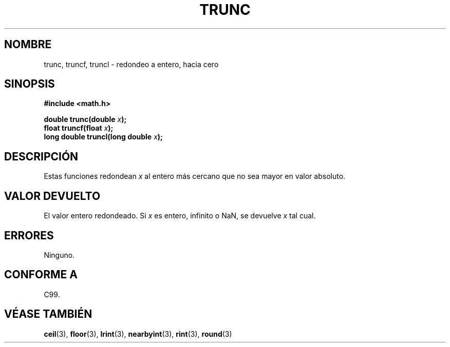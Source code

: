 .\" Copyright (C) 2001 Andries Brouwer <aeb@cwi.nl>.
.\"
.\" Permission is granted to make and distribute verbatim copies of this
.\" manual provided the copyright notice and this permission notice are
.\" preserved on all copies.
.\"
.\" Permission is granted to copy and distribute modified versions of this
.\" manual under the conditions for verbatim copying, provided that the
.\" entire resulting derived work is distributed under the terms of a
.\" permission notice identical to this one
.\" 
.\" Since the Linux kernel and libraries are constantly changing, this
.\" manual page may be incorrect or out-of-date.  The author(s) assume no
.\" responsibility for errors or omissions, or for damages resulting from
.\" the use of the information contained herein.  The author(s) may not
.\" have taken the same level of care in the production of this manual,
.\" which is licensed free of charge, as they might when working
.\" professionally.
.\" 
.\" Formatted or processed versions of this manual, if unaccompanied by
.\" the source, must acknowledge the copyright and authors of this work.
.\"
.\" Traducido por Miguel Pérez Ibars <mpi79470@alu.um.es> el 13-agosto-2004
.\"
.TH TRUNC 3  "31 mayo 2001" "" "Manual del Programador de Linux"
.SH NOMBRE
trunc, truncf, truncl \- redondeo a entero, hacia cero
.SH SINOPSIS
.nf
.B #include <math.h>
.sp
.BI "double trunc(double " x );
.br
.BI "float truncf(float " x );
.br
.BI "long double truncl(long double " x );
.fi
.SH DESCRIPCIÓN
Estas funciones redondean \fIx\fP al entero más cercano
que no sea mayor en valor absoluto.
.SH "VALOR DEVUELTO"
El valor entero redondeado.
Si \fIx\fP es entero, infinito o NaN, se devuelve \fIx\fP tal cual.
.SH ERRORES
Ninguno.
.SH "CONFORME A"
C99.
.SH "VÉASE TAMBIÉN"
.BR ceil (3),
.BR floor (3),
.BR lrint (3),
.BR nearbyint (3),
.BR rint (3),
.BR round (3)
